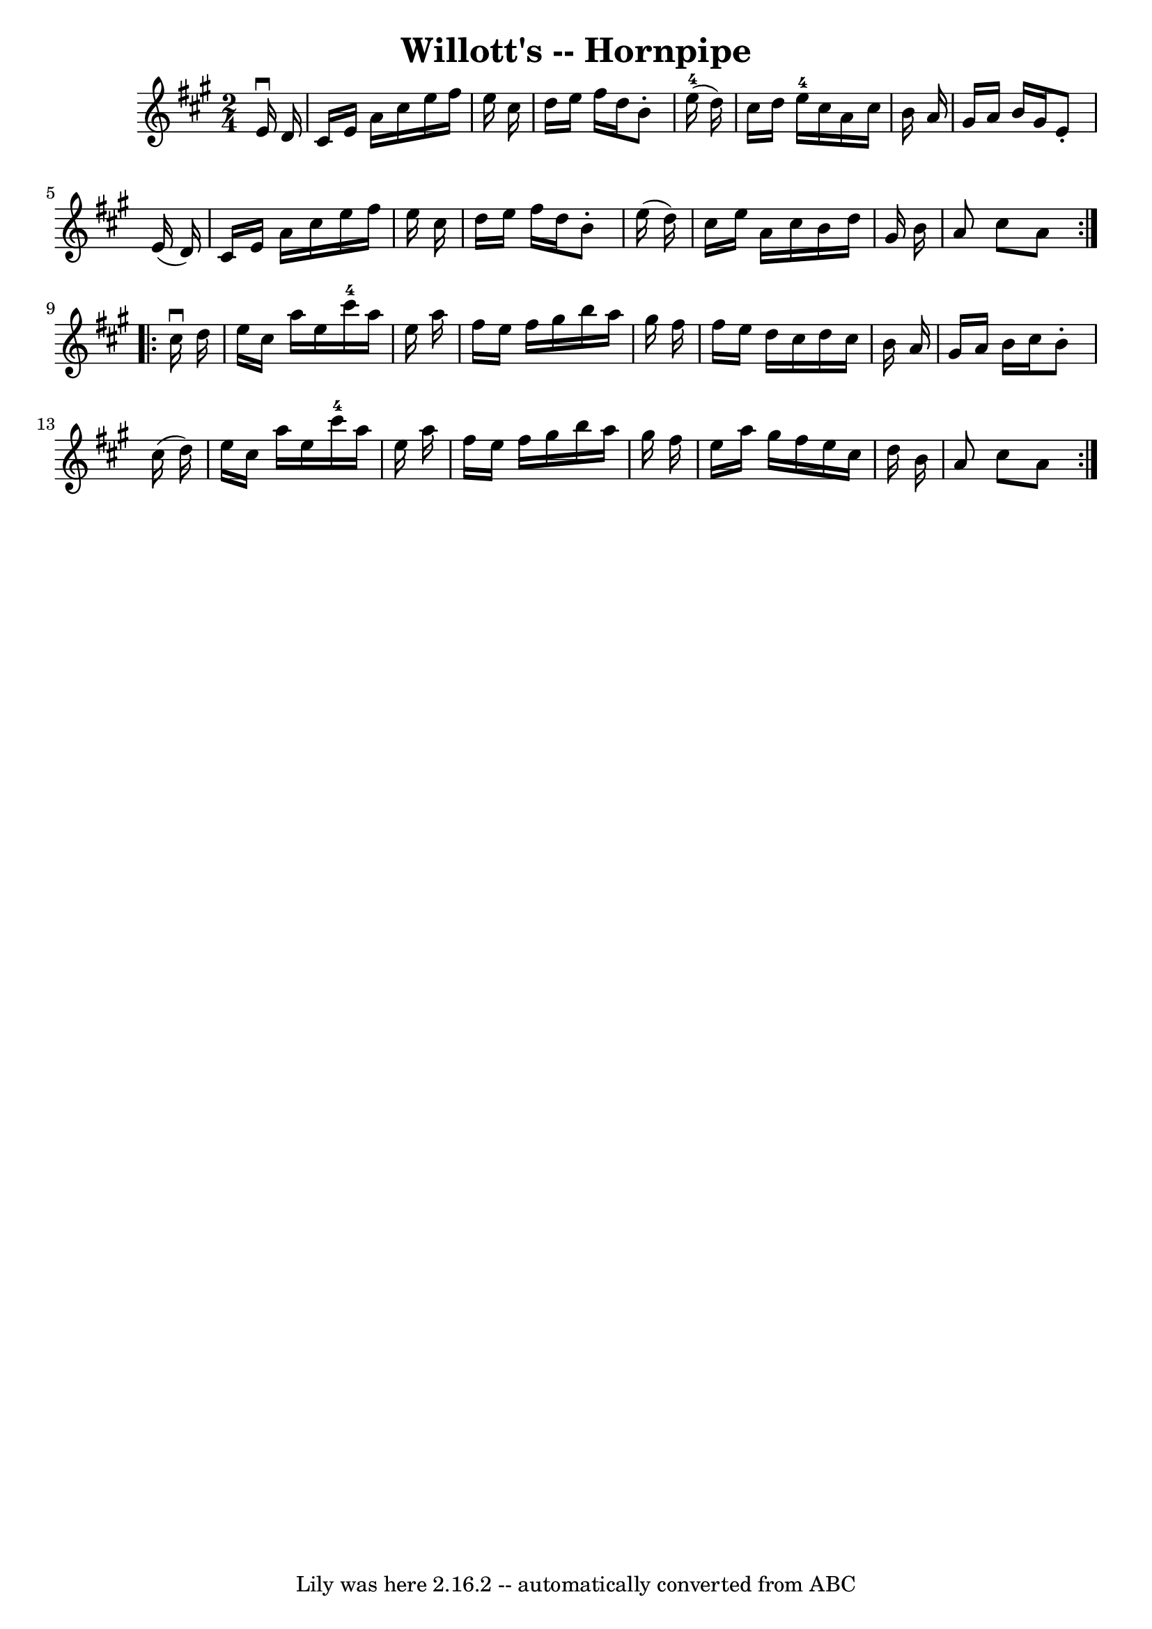\version "2.7.40"
\header {
	book = "Cole's 1000 Fiddle Tunes"
	crossRefNumber = "1"
	footnotes = ""
	tagline = "Lily was here 2.16.2 -- automatically converted from ABC"
	title = "Willott's -- Hornpipe"
}
voicedefault =  {
\set Score.defaultBarType = "empty"

\repeat volta 2 {
\time 2/4 \key a \major   e'16 ^\downbow   d'16  \bar "|"   cis'16    e'16    
a'16    cis''16    e''16    fis''16    e''16    cis''16  \bar "|"   d''16    
e''16    fis''16    d''16    b'8 -.     e''16-4(   d''16  -) \bar "|"   
cis''16    d''16    e''16-4   cis''16    a'16    cis''16    b'16    a'16  
\bar "|"   gis'16    a'16    b'16    gis'16    e'8 -.   e'16 (   d'16  -) 
\bar "|"     cis'16    e'16    a'16    cis''16    e''16    fis''16    e''16    
cis''16  \bar "|"   d''16    e''16    fis''16    d''16    b'8 -.   e''16 (   
d''16  -) \bar "|"   cis''16    e''16    a'16    cis''16    b'16    d''16    
gis'16    b'16  \bar "|"   a'8    cis''8    a'8  }     \repeat volta 2 {   
cis''16 ^\downbow   d''16  \bar "|"   e''16    cis''16    a''16    e''16      
cis'''16-4   a''16    e''16    a''16  \bar "|"   fis''16    e''16    fis''16 
   gis''16    b''16    a''16    gis''16    fis''16  \bar "|"   fis''16    e''16 
   d''16    cis''16    d''16    cis''16    b'16    a'16  \bar "|"   gis'16    
a'16    b'16    cis''16    b'8 -.   cis''16 (   d''16  -) \bar "|"     e''16    
cis''16    a''16    e''16      cis'''16-4   a''16    e''16    a''16  
\bar "|"   fis''16    e''16    fis''16    gis''16    b''16    a''16    gis''16  
  fis''16  \bar "|"   e''16    a''16    gis''16    fis''16    e''16    cis''16  
  d''16    b'16  \bar "|"   a'8    cis''8    a'8  }   
}

\score{
    <<

	\context Staff="default"
	{
	    \voicedefault 
	}

    >>
	\layout {
	}
	\midi {}
}
